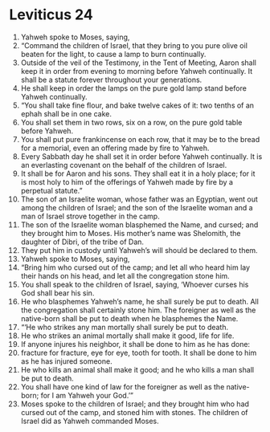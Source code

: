 ﻿
* Leviticus 24
1. Yahweh spoke to Moses, saying, 
2. “Command the children of Israel, that they bring to you pure olive oil beaten for the light, to cause a lamp to burn continually. 
3. Outside of the veil of the Testimony, in the Tent of Meeting, Aaron shall keep it in order from evening to morning before Yahweh continually. It shall be a statute forever throughout your generations. 
4. He shall keep in order the lamps on the pure gold lamp stand before Yahweh continually. 
5. “You shall take fine flour, and bake twelve cakes of it: two tenths of an ephah shall be in one cake. 
6. You shall set them in two rows, six on a row, on the pure gold table before Yahweh. 
7. You shall put pure frankincense on each row, that it may be to the bread for a memorial, even an offering made by fire to Yahweh. 
8. Every Sabbath day he shall set it in order before Yahweh continually. It is an everlasting covenant on the behalf of the children of Israel. 
9. It shall be for Aaron and his sons. They shall eat it in a holy place; for it is most holy to him of the offerings of Yahweh made by fire by a perpetual statute.” 
10. The son of an Israelite woman, whose father was an Egyptian, went out among the children of Israel; and the son of the Israelite woman and a man of Israel strove together in the camp. 
11. The son of the Israelite woman blasphemed the Name, and cursed; and they brought him to Moses. His mother’s name was Shelomith, the daughter of Dibri, of the tribe of Dan. 
12. They put him in custody until Yahweh’s will should be declared to them. 
13. Yahweh spoke to Moses, saying, 
14. “Bring him who cursed out of the camp; and let all who heard him lay their hands on his head, and let all the congregation stone him. 
15. You shall speak to the children of Israel, saying, ‘Whoever curses his God shall bear his sin. 
16. He who blasphemes Yahweh’s name, he shall surely be put to death. All the congregation shall certainly stone him. The foreigner as well as the native-born shall be put to death when he blasphemes the Name. 
17. “‘He who strikes any man mortally shall surely be put to death. 
18. He who strikes an animal mortally shall make it good, life for life. 
19. If anyone injures his neighbor, it shall be done to him as he has done: 
20. fracture for fracture, eye for eye, tooth for tooth. It shall be done to him as he has injured someone. 
21. He who kills an animal shall make it good; and he who kills a man shall be put to death. 
22. You shall have one kind of law for the foreigner as well as the native-born; for I am Yahweh your God.’” 
23. Moses spoke to the children of Israel; and they brought him who had cursed out of the camp, and stoned him with stones. The children of Israel did as Yahweh commanded Moses. 
